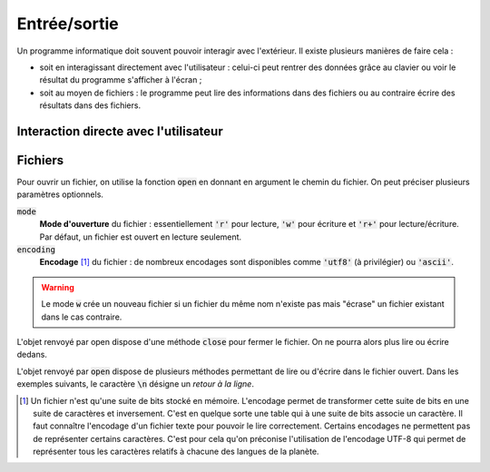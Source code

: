 =============
Entrée/sortie
=============

Un programme informatique doit souvent pouvoir interagir avec l'extérieur. Il existe plusieurs manières de faire cela :

* soit en interagissant directement avec l'utilisateur : celui-ci peut rentrer des données grâce au clavier ou voir le résultat du programme s'afficher à l'écran ;
* soit au moyen de fichiers : le programme peut lire des informations dans des fichiers ou au contraire écrire des résultats dans des fichiers.


Interaction directe avec l'utilisateur
======================================

.. .. raw:: html
..
..     <iframe style="width: 640; height: 480; border: none;" name="embedded_python_anywhere" src="https://www.pythonanywhere.com/embedded3/"></iframe>


.. .. raw:: html
..
..     <script src="//repl.it/embed/M8MD/0.js"></script>


Fichiers
========

Pour ouvrir un fichier, on utilise la fonction :code:`open` en donnant en argument le chemin du fichier. On peut préciser plusieurs paramètres optionnels.

:code:`mode`
    **Mode d'ouverture** du fichier : essentiellement :code:`'r'` pour lecture, :code:`'w'` pour écriture et :code:`'r+'` pour lecture/écriture. Par défaut, un fichier est ouvert en lecture seulement.

:code:`encoding`
    **Encodage** [#encodage]_ du fichier : de nombreux encodages sont disponibles comme :code:`'utf8'` (à privilégier) ou :code:`'ascii'`.


.. ipython:: python

    f = open('test.txt', mode='r', encoding='utf8')
    f
    type(f)

.. warning::

    Le mode :code:`w` crée un nouveau fichier si un fichier du même nom n'existe pas mais "écrase" un fichier existant dans le cas contraire.

L'objet renvoyé par open dispose d'une méthode :code:`close` pour fermer le fichier. On ne pourra alors plus lire ou écrire dedans.

.. ipython:: python

    f.close()

L'objet renvoyé par :code:`open` dispose de plusieurs méthodes permettant de lire ou d'écrire dans le fichier ouvert. Dans les exemples suivants, le caractère :code:`\n` désigne un *retour à la ligne*.

.. ipython:: python

    # Instruction non Python affichant un fichier texte
    !cat test.txt

.. ipython:: python

    f = open('test.txt', mode='r', encoding='utf8')
    # Renvoie l'intégralité d'un fichier
    f.read()
    f.close()
    f = open('test.txt', mode='r', encoding='utf8')
    # Renvoie la liste des lignes
    f.readlines()
    f.close()
    f = open('toto.txt', mode='w', encoding='utf8')
    f.write("Ce qui se conçoit bien s'énonce clairement\n")
    f.write("Et les mots pour le dire viennent aisément.\n")
    f.close()

.. ipython:: python

    # Instruction non Python affichant un fichier texte
    !cat toto.txt

.. [#encodage] Un fichier n'est qu'une suite de bits stocké en mémoire. L'encodage permet de transformer cette suite de bits en une suite de caractères et inversement. C'est en quelque sorte une table qui à une suite de bits associe un caractère. Il faut connaître l'encodage d'un fichier texte pour pouvoir le lire correctement. Certains encodages ne permettent pas de représenter certains caractères. C'est pour cela qu'on préconise l'utilisation de l'encodage UTF-8 qui permet de représenter tous les caractères relatifs à chacune des langues de la planète.
